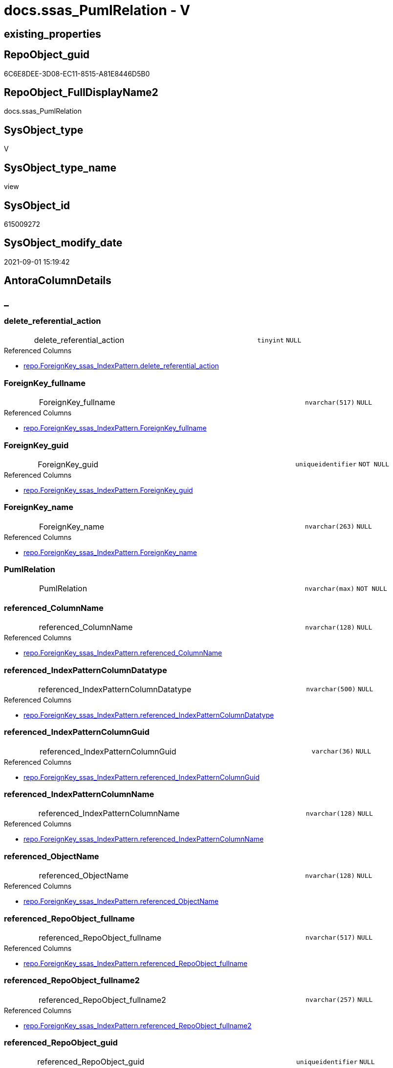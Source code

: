 // tag::HeaderFullDisplayName[]
= docs.ssas_PumlRelation - V
// end::HeaderFullDisplayName[]

== existing_properties

// tag::existing_properties[]

:ExistsProperty--antorareferencedlist:
:ExistsProperty--antorareferencinglist:
:ExistsProperty--is_repo_managed:
:ExistsProperty--is_ssas:
:ExistsProperty--referencedobjectlist:
:ExistsProperty--sql_modules_definition:
:ExistsProperty--FK:
:ExistsProperty--AntoraIndexList:
:ExistsProperty--Columns:
// end::existing_properties[]

== RepoObject_guid

// tag::RepoObject_guid[]
6C6E8DEE-3D08-EC11-8515-A81E8446D5B0
// end::RepoObject_guid[]

== RepoObject_FullDisplayName2

// tag::RepoObject_FullDisplayName2[]
docs.ssas_PumlRelation
// end::RepoObject_FullDisplayName2[]

== SysObject_type

// tag::SysObject_type[]
V 
// end::SysObject_type[]

== SysObject_type_name

// tag::SysObject_type_name[]
view
// end::SysObject_type_name[]

== SysObject_id

// tag::SysObject_id[]
615009272
// end::SysObject_id[]

== SysObject_modify_date

// tag::SysObject_modify_date[]
2021-09-01 15:19:42
// end::SysObject_modify_date[]

== AntoraColumnDetails

// tag::AntoraColumnDetails[]
[discrete]
== _


[#column-deleteunderlinereferentialunderlineaction]
=== delete_referential_action

[cols="d,8a,m,m,m"]
|===
|
|delete_referential_action
|tinyint
|NULL
|
|===

.Referenced Columns
--
* xref:repo.foreignkey_ssas_indexpattern.adoc#column-deleteunderlinereferentialunderlineaction[+repo.ForeignKey_ssas_IndexPattern.delete_referential_action+]
--


[#column-foreignkeyunderlinefullname]
=== ForeignKey_fullname

[cols="d,8a,m,m,m"]
|===
|
|ForeignKey_fullname
|nvarchar(517)
|NULL
|
|===

.Referenced Columns
--
* xref:repo.foreignkey_ssas_indexpattern.adoc#column-foreignkeyunderlinefullname[+repo.ForeignKey_ssas_IndexPattern.ForeignKey_fullname+]
--


[#column-foreignkeyunderlineguid]
=== ForeignKey_guid

[cols="d,8a,m,m,m"]
|===
|
|ForeignKey_guid
|uniqueidentifier
|NOT NULL
|
|===

.Referenced Columns
--
* xref:repo.foreignkey_ssas_indexpattern.adoc#column-foreignkeyunderlineguid[+repo.ForeignKey_ssas_IndexPattern.ForeignKey_guid+]
--


[#column-foreignkeyunderlinename]
=== ForeignKey_name

[cols="d,8a,m,m,m"]
|===
|
|ForeignKey_name
|nvarchar(263)
|NULL
|
|===

.Referenced Columns
--
* xref:repo.foreignkey_ssas_indexpattern.adoc#column-foreignkeyunderlinename[+repo.ForeignKey_ssas_IndexPattern.ForeignKey_name+]
--


[#column-pumlrelation]
=== PumlRelation

[cols="d,8a,m,m,m"]
|===
|
|PumlRelation
|nvarchar(max)
|NOT NULL
|
|===


[#column-referencedunderlinecolumnname]
=== referenced_ColumnName

[cols="d,8a,m,m,m"]
|===
|
|referenced_ColumnName
|nvarchar(128)
|NULL
|
|===

.Referenced Columns
--
* xref:repo.foreignkey_ssas_indexpattern.adoc#column-referencedunderlinecolumnname[+repo.ForeignKey_ssas_IndexPattern.referenced_ColumnName+]
--


[#column-referencedunderlineindexpatterncolumndatatype]
=== referenced_IndexPatternColumnDatatype

[cols="d,8a,m,m,m"]
|===
|
|referenced_IndexPatternColumnDatatype
|nvarchar(500)
|NULL
|
|===

.Referenced Columns
--
* xref:repo.foreignkey_ssas_indexpattern.adoc#column-referencedunderlineindexpatterncolumndatatype[+repo.ForeignKey_ssas_IndexPattern.referenced_IndexPatternColumnDatatype+]
--


[#column-referencedunderlineindexpatterncolumnguid]
=== referenced_IndexPatternColumnGuid

[cols="d,8a,m,m,m"]
|===
|
|referenced_IndexPatternColumnGuid
|varchar(36)
|NULL
|
|===

.Referenced Columns
--
* xref:repo.foreignkey_ssas_indexpattern.adoc#column-referencedunderlineindexpatterncolumnguid[+repo.ForeignKey_ssas_IndexPattern.referenced_IndexPatternColumnGuid+]
--


[#column-referencedunderlineindexpatterncolumnname]
=== referenced_IndexPatternColumnName

[cols="d,8a,m,m,m"]
|===
|
|referenced_IndexPatternColumnName
|nvarchar(128)
|NULL
|
|===

.Referenced Columns
--
* xref:repo.foreignkey_ssas_indexpattern.adoc#column-referencedunderlineindexpatterncolumnname[+repo.ForeignKey_ssas_IndexPattern.referenced_IndexPatternColumnName+]
--


[#column-referencedunderlineobjectname]
=== referenced_ObjectName

[cols="d,8a,m,m,m"]
|===
|
|referenced_ObjectName
|nvarchar(128)
|NULL
|
|===

.Referenced Columns
--
* xref:repo.foreignkey_ssas_indexpattern.adoc#column-referencedunderlineobjectname[+repo.ForeignKey_ssas_IndexPattern.referenced_ObjectName+]
--


[#column-referencedunderlinerepoobjectunderlinefullname]
=== referenced_RepoObject_fullname

[cols="d,8a,m,m,m"]
|===
|
|referenced_RepoObject_fullname
|nvarchar(517)
|NULL
|
|===

.Referenced Columns
--
* xref:repo.foreignkey_ssas_indexpattern.adoc#column-referencedunderlinerepoobjectunderlinefullname[+repo.ForeignKey_ssas_IndexPattern.referenced_RepoObject_fullname+]
--


[#column-referencedunderlinerepoobjectunderlinefullname2]
=== referenced_RepoObject_fullname2

[cols="d,8a,m,m,m"]
|===
|
|referenced_RepoObject_fullname2
|nvarchar(257)
|NULL
|
|===

.Referenced Columns
--
* xref:repo.foreignkey_ssas_indexpattern.adoc#column-referencedunderlinerepoobjectunderlinefullname2[+repo.ForeignKey_ssas_IndexPattern.referenced_RepoObject_fullname2+]
--


[#column-referencedunderlinerepoobjectunderlineguid]
=== referenced_RepoObject_guid

[cols="d,8a,m,m,m"]
|===
|
|referenced_RepoObject_guid
|uniqueidentifier
|NULL
|
|===

.Referenced Columns
--
* xref:repo.foreignkey_ssas_indexpattern.adoc#column-referencedunderlinerepoobjectunderlineguid[+repo.ForeignKey_ssas_IndexPattern.referenced_RepoObject_guid+]
--


[#column-referencingunderlinecolumnname]
=== referencing_ColumnName

[cols="d,8a,m,m,m"]
|===
|
|referencing_ColumnName
|nvarchar(128)
|NULL
|
|===

.Referenced Columns
--
* xref:repo.foreignkey_ssas_indexpattern.adoc#column-referencingunderlinecolumnname[+repo.ForeignKey_ssas_IndexPattern.referencing_ColumnName+]
--


[#column-referencingunderlineindexpatterncolumndatatype]
=== referencing_IndexPatternColumnDatatype

[cols="d,8a,m,m,m"]
|===
|
|referencing_IndexPatternColumnDatatype
|nvarchar(500)
|NULL
|
|===

.Referenced Columns
--
* xref:repo.foreignkey_ssas_indexpattern.adoc#column-referencingunderlineindexpatterncolumndatatype[+repo.ForeignKey_ssas_IndexPattern.referencing_IndexPatternColumnDatatype+]
--


[#column-referencingunderlineindexpatterncolumnguid]
=== referencing_IndexPatternColumnGuid

[cols="d,8a,m,m,m"]
|===
|
|referencing_IndexPatternColumnGuid
|varchar(36)
|NULL
|
|===

.Referenced Columns
--
* xref:repo.foreignkey_ssas_indexpattern.adoc#column-referencingunderlineindexpatterncolumnguid[+repo.ForeignKey_ssas_IndexPattern.referencing_IndexPatternColumnGuid+]
--


[#column-referencingunderlineindexpatterncolumnname]
=== referencing_IndexPatternColumnName

[cols="d,8a,m,m,m"]
|===
|
|referencing_IndexPatternColumnName
|nvarchar(128)
|NULL
|
|===

.Referenced Columns
--
* xref:repo.foreignkey_ssas_indexpattern.adoc#column-referencingunderlineindexpatterncolumnname[+repo.ForeignKey_ssas_IndexPattern.referencing_IndexPatternColumnName+]
--


[#column-referencingunderlineobjectname]
=== referencing_ObjectName

[cols="d,8a,m,m,m"]
|===
|
|referencing_ObjectName
|nvarchar(128)
|NULL
|
|===

.Referenced Columns
--
* xref:repo.foreignkey_ssas_indexpattern.adoc#column-referencingunderlineobjectname[+repo.ForeignKey_ssas_IndexPattern.referencing_ObjectName+]
--


[#column-referencingunderlinerepoobjectunderlinefullname]
=== referencing_RepoObject_fullname

[cols="d,8a,m,m,m"]
|===
|
|referencing_RepoObject_fullname
|nvarchar(517)
|NULL
|
|===

.Referenced Columns
--
* xref:repo.foreignkey_ssas_indexpattern.adoc#column-referencingunderlinerepoobjectunderlinefullname[+repo.ForeignKey_ssas_IndexPattern.referencing_RepoObject_fullname+]
--


[#column-referencingunderlinerepoobjectunderlinefullname2]
=== referencing_RepoObject_fullname2

[cols="d,8a,m,m,m"]
|===
|
|referencing_RepoObject_fullname2
|nvarchar(257)
|NULL
|
|===

.Referenced Columns
--
* xref:repo.foreignkey_ssas_indexpattern.adoc#column-referencingunderlinerepoobjectunderlinefullname2[+repo.ForeignKey_ssas_IndexPattern.referencing_RepoObject_fullname2+]
--


[#column-referencingunderlinerepoobjectunderlineguid]
=== referencing_RepoObject_guid

[cols="d,8a,m,m,m"]
|===
|
|referencing_RepoObject_guid
|uniqueidentifier
|NULL
|
|===

.Referenced Columns
--
* xref:repo.foreignkey_ssas_indexpattern.adoc#column-referencingunderlinerepoobjectunderlineguid[+repo.ForeignKey_ssas_IndexPattern.referencing_RepoObject_guid+]
--


[#column-relationshipsunderlinecrossfilteringbehavior]
=== relationships_crossFilteringBehavior

[cols="d,8a,m,m,m"]
|===
|
|relationships_crossFilteringBehavior
|nvarchar(500)
|NULL
|
|===

.Referenced Columns
--
* xref:repo.foreignkey_ssas_indexpattern.adoc#column-relationshipsunderlinecrossfilteringbehavior[+repo.ForeignKey_ssas_IndexPattern.relationships_crossFilteringBehavior+]
--


[#column-relationshipsunderlinefromcardinality]
=== relationships_fromCardinality

[cols="d,8a,m,m,m"]
|===
|
|relationships_fromCardinality
|nvarchar(500)
|NULL
|
|===

.Referenced Columns
--
* xref:repo.foreignkey_ssas_indexpattern.adoc#column-relationshipsunderlinefromcardinality[+repo.ForeignKey_ssas_IndexPattern.relationships_fromCardinality+]
--


[#column-relationshipsunderlineisactive]
=== relationships_isActive

[cols="d,8a,m,m,m"]
|===
|
|relationships_isActive
|bit
|NOT NULL
|
|===

.Referenced Columns
--
* xref:repo.foreignkey_ssas_indexpattern.adoc#column-relationshipsunderlineisactive[+repo.ForeignKey_ssas_IndexPattern.relationships_isActive+]
--


[#column-relationshipsunderlinename]
=== relationships_name

[cols="d,8a,m,m,m"]
|===
|
|relationships_name
|nvarchar(500)
|NULL
|
|===

.Referenced Columns
--
* xref:repo.foreignkey_ssas_indexpattern.adoc#column-relationshipsunderlinename[+repo.ForeignKey_ssas_IndexPattern.relationships_name+]
--


[#column-relationshipsunderlinetocardinality]
=== relationships_toCardinality

[cols="d,8a,m,m,m"]
|===
|
|relationships_toCardinality
|nvarchar(500)
|NULL
|
|===

.Referenced Columns
--
* xref:repo.foreignkey_ssas_indexpattern.adoc#column-relationshipsunderlinetocardinality[+repo.ForeignKey_ssas_IndexPattern.relationships_toCardinality+]
--


[#column-schemaname]
=== SchemaName

[cols="d,8a,m,m,m"]
|===
|
|SchemaName
|nvarchar(128)
|NOT NULL
|
|===

.Referenced Columns
--
* xref:repo.foreignkey_ssas_indexpattern.adoc#column-databasename[+repo.ForeignKey_ssas_IndexPattern.databasename+]
--

.Referencing Columns
--
* xref:docs.schema_ssasrelationlist.adoc#column-schemaname[+docs.Schema_SsasRelationList.SchemaName+]
--


[#column-updateunderlinereferentialunderlineaction]
=== update_referential_action

[cols="d,8a,m,m,m"]
|===
|
|update_referential_action
|tinyint
|NULL
|
|===

.Referenced Columns
--
* xref:repo.foreignkey_ssas_indexpattern.adoc#column-updateunderlinereferentialunderlineaction[+repo.ForeignKey_ssas_IndexPattern.update_referential_action+]
--


// end::AntoraColumnDetails[]

== AntoraPkColumnTableRows

// tag::AntoraPkColumnTableRows[]




























// end::AntoraPkColumnTableRows[]

== AntoraNonPkColumnTableRows

// tag::AntoraNonPkColumnTableRows[]
|
|<<column-deleteunderlinereferentialunderlineaction>>
|tinyint
|NULL
|

|
|<<column-foreignkeyunderlinefullname>>
|nvarchar(517)
|NULL
|

|
|<<column-foreignkeyunderlineguid>>
|uniqueidentifier
|NOT NULL
|

|
|<<column-foreignkeyunderlinename>>
|nvarchar(263)
|NULL
|

|
|<<column-pumlrelation>>
|nvarchar(max)
|NOT NULL
|

|
|<<column-referencedunderlinecolumnname>>
|nvarchar(128)
|NULL
|

|
|<<column-referencedunderlineindexpatterncolumndatatype>>
|nvarchar(500)
|NULL
|

|
|<<column-referencedunderlineindexpatterncolumnguid>>
|varchar(36)
|NULL
|

|
|<<column-referencedunderlineindexpatterncolumnname>>
|nvarchar(128)
|NULL
|

|
|<<column-referencedunderlineobjectname>>
|nvarchar(128)
|NULL
|

|
|<<column-referencedunderlinerepoobjectunderlinefullname>>
|nvarchar(517)
|NULL
|

|
|<<column-referencedunderlinerepoobjectunderlinefullname2>>
|nvarchar(257)
|NULL
|

|
|<<column-referencedunderlinerepoobjectunderlineguid>>
|uniqueidentifier
|NULL
|

|
|<<column-referencingunderlinecolumnname>>
|nvarchar(128)
|NULL
|

|
|<<column-referencingunderlineindexpatterncolumndatatype>>
|nvarchar(500)
|NULL
|

|
|<<column-referencingunderlineindexpatterncolumnguid>>
|varchar(36)
|NULL
|

|
|<<column-referencingunderlineindexpatterncolumnname>>
|nvarchar(128)
|NULL
|

|
|<<column-referencingunderlineobjectname>>
|nvarchar(128)
|NULL
|

|
|<<column-referencingunderlinerepoobjectunderlinefullname>>
|nvarchar(517)
|NULL
|

|
|<<column-referencingunderlinerepoobjectunderlinefullname2>>
|nvarchar(257)
|NULL
|

|
|<<column-referencingunderlinerepoobjectunderlineguid>>
|uniqueidentifier
|NULL
|

|
|<<column-relationshipsunderlinecrossfilteringbehavior>>
|nvarchar(500)
|NULL
|

|
|<<column-relationshipsunderlinefromcardinality>>
|nvarchar(500)
|NULL
|

|
|<<column-relationshipsunderlineisactive>>
|bit
|NOT NULL
|

|
|<<column-relationshipsunderlinename>>
|nvarchar(500)
|NULL
|

|
|<<column-relationshipsunderlinetocardinality>>
|nvarchar(500)
|NULL
|

|
|<<column-schemaname>>
|nvarchar(128)
|NOT NULL
|

|
|<<column-updateunderlinereferentialunderlineaction>>
|tinyint
|NULL
|

// end::AntoraNonPkColumnTableRows[]

== AntoraIndexList

// tag::AntoraIndexList[]

[#index-idxunderlinessasunderlinepumlrelationunderlineunderline1]
=== idx_ssas_PumlRelation++__++1

* IndexSemanticGroup: xref:other/indexsemanticgroup.adoc#startbnoblankgroupendb[no_group]
+
--
* <<column-referencing_ObjectName>>; nvarchar(128)
--
* PK, Unique, Real: 0, 0, 0


[#index-idxunderlinessasunderlinepumlrelationunderlineunderline2]
=== idx_ssas_PumlRelation++__++2

* IndexSemanticGroup: xref:other/indexsemanticgroup.adoc#startbnoblankgroupendb[no_group]
+
--
* <<column-referenced_ObjectName>>; nvarchar(128)
--
* PK, Unique, Real: 0, 0, 0


[#index-idxunderlinessasunderlinepumlrelationunderlineunderline3]
=== idx_ssas_PumlRelation++__++3

* IndexSemanticGroup: xref:other/indexsemanticgroup.adoc#startbnoblankgroupendb[no_group]
+
--
* <<column-referencing_ColumnName>>; nvarchar(128)
--
* PK, Unique, Real: 0, 0, 0


[#index-idxunderlinessasunderlinepumlrelationunderlineunderline4]
=== idx_ssas_PumlRelation++__++4

* IndexSemanticGroup: xref:other/indexsemanticgroup.adoc#startbnoblankgroupendb[no_group]
+
--
* <<column-referenced_ColumnName>>; nvarchar(128)
--
* PK, Unique, Real: 0, 0, 0


[#index-idxunderlinessasunderlinepumlrelationunderlineunderline5]
=== idx_ssas_PumlRelation++__++5

* IndexSemanticGroup: xref:other/indexsemanticgroup.adoc#startbnoblankgroupendb[no_group]
+
--
* <<column-referencing_IndexPatternColumnName>>; nvarchar(128)
--
* PK, Unique, Real: 0, 0, 0


[#index-idxunderlinessasunderlinepumlrelationunderlineunderline6]
=== idx_ssas_PumlRelation++__++6

* IndexSemanticGroup: xref:other/indexsemanticgroup.adoc#startbnoblankgroupendb[no_group]
+
--
* <<column-referenced_IndexPatternColumnName>>; nvarchar(128)
--
* PK, Unique, Real: 0, 0, 0


[#index-idxunderlinessasunderlinepumlrelationunderlineunderline7]
=== idx_ssas_PumlRelation++__++7

* IndexSemanticGroup: xref:other/indexsemanticgroup.adoc#startbnoblankgroupendb[no_group]
+
--
* <<column-ForeignKey_guid>>; uniqueidentifier
--
* PK, Unique, Real: 0, 0, 0


[#index-idxunderlinessasunderlinepumlrelationunderlineunderline8]
=== idx_ssas_PumlRelation++__++8

* IndexSemanticGroup: xref:other/indexsemanticgroup.adoc#startbnoblankgroupendb[no_group]
+
--
* <<column-SchemaName>>; nvarchar(128)
* <<column-relationships_name>>; nvarchar(500)
--
* PK, Unique, Real: 0, 0, 0


[#index-idxunderlinessasunderlinepumlrelationunderlineunderline9]
=== idx_ssas_PumlRelation++__++9

* IndexSemanticGroup: xref:other/indexsemanticgroup.adoc#startbnoblankgroupendb[no_group]
+
--
* <<column-SchemaName>>; nvarchar(128)
--
* PK, Unique, Real: 0, 0, 0

// end::AntoraIndexList[]

== AntoraMeasureDetails

// tag::AntoraMeasureDetails[]

// end::AntoraMeasureDetails[]

== AntoraMeasureDescriptions



== AntoraParameterList

// tag::AntoraParameterList[]

// end::AntoraParameterList[]

== AntoraXrefCulturesList

// tag::AntoraXrefCulturesList[]
* xref:dhw:sqldb:docs.ssas_pumlrelation.adoc[] - 
// end::AntoraXrefCulturesList[]

== cultures_count

// tag::cultures_count[]
1
// end::cultures_count[]

== Other tags

source: property.RepoObjectProperty_cross As rop_cross


=== additional_reference_csv

// tag::additional_reference_csv[]

// end::additional_reference_csv[]


=== AdocUspSteps

// tag::adocuspsteps[]

// end::adocuspsteps[]


=== AntoraReferencedList

// tag::antorareferencedlist[]
* xref:dhw:sqldb:docs.fs_cleanstringforpuml.adoc[]
* xref:dhw:sqldb:repo.foreignkey_ssas_indexpattern.adoc[]
// end::antorareferencedlist[]


=== AntoraReferencingList

// tag::antorareferencinglist[]
* xref:dhw:sqldb:docs.schema_ssasrelationlist.adoc[]
// end::antorareferencinglist[]


=== Description

// tag::description[]

// end::description[]


=== exampleUsage

// tag::exampleusage[]

// end::exampleusage[]


=== exampleUsage_2

// tag::exampleusage_2[]

// end::exampleusage_2[]


=== exampleUsage_3

// tag::exampleusage_3[]

// end::exampleusage_3[]


=== exampleUsage_4

// tag::exampleusage_4[]

// end::exampleusage_4[]


=== exampleUsage_5

// tag::exampleusage_5[]

// end::exampleusage_5[]


=== exampleWrong_Usage

// tag::examplewrong_usage[]

// end::examplewrong_usage[]


=== has_execution_plan_issue

// tag::has_execution_plan_issue[]

// end::has_execution_plan_issue[]


=== has_get_referenced_issue

// tag::has_get_referenced_issue[]

// end::has_get_referenced_issue[]


=== has_history

// tag::has_history[]

// end::has_history[]


=== has_history_columns

// tag::has_history_columns[]

// end::has_history_columns[]


=== InheritanceType

// tag::inheritancetype[]

// end::inheritancetype[]


=== is_persistence

// tag::is_persistence[]

// end::is_persistence[]


=== is_persistence_check_duplicate_per_pk

// tag::is_persistence_check_duplicate_per_pk[]

// end::is_persistence_check_duplicate_per_pk[]


=== is_persistence_check_for_empty_source

// tag::is_persistence_check_for_empty_source[]

// end::is_persistence_check_for_empty_source[]


=== is_persistence_delete_changed

// tag::is_persistence_delete_changed[]

// end::is_persistence_delete_changed[]


=== is_persistence_delete_missing

// tag::is_persistence_delete_missing[]

// end::is_persistence_delete_missing[]


=== is_persistence_insert

// tag::is_persistence_insert[]

// end::is_persistence_insert[]


=== is_persistence_truncate

// tag::is_persistence_truncate[]

// end::is_persistence_truncate[]


=== is_persistence_update_changed

// tag::is_persistence_update_changed[]

// end::is_persistence_update_changed[]


=== is_repo_managed

// tag::is_repo_managed[]
0
// end::is_repo_managed[]


=== is_ssas

// tag::is_ssas[]
0
// end::is_ssas[]


=== microsoft_database_tools_support

// tag::microsoft_database_tools_support[]

// end::microsoft_database_tools_support[]


=== MS_Description

// tag::ms_description[]

// end::ms_description[]


=== persistence_source_RepoObject_fullname

// tag::persistence_source_repoobject_fullname[]

// end::persistence_source_repoobject_fullname[]


=== persistence_source_RepoObject_fullname2

// tag::persistence_source_repoobject_fullname2[]

// end::persistence_source_repoobject_fullname2[]


=== persistence_source_RepoObject_guid

// tag::persistence_source_repoobject_guid[]

// end::persistence_source_repoobject_guid[]


=== persistence_source_RepoObject_xref

// tag::persistence_source_repoobject_xref[]

// end::persistence_source_repoobject_xref[]


=== pk_index_guid

// tag::pk_index_guid[]

// end::pk_index_guid[]


=== pk_IndexPatternColumnDatatype

// tag::pk_indexpatterncolumndatatype[]

// end::pk_indexpatterncolumndatatype[]


=== pk_IndexPatternColumnName

// tag::pk_indexpatterncolumnname[]

// end::pk_indexpatterncolumnname[]


=== pk_IndexSemanticGroup

// tag::pk_indexsemanticgroup[]

// end::pk_indexsemanticgroup[]


=== ReferencedObjectList

// tag::referencedobjectlist[]
* [docs].[fs_cleanStringForPuml]
* [repo].[ForeignKey_ssas_IndexPattern]
// end::referencedobjectlist[]


=== usp_persistence_RepoObject_guid

// tag::usp_persistence_repoobject_guid[]

// end::usp_persistence_repoobject_guid[]


=== UspExamples

// tag::uspexamples[]

// end::uspexamples[]


=== uspgenerator_usp_id

// tag::uspgenerator_usp_id[]

// end::uspgenerator_usp_id[]


=== UspParameters

// tag::uspparameters[]

// end::uspparameters[]

== Boolean Attributes

source: property.RepoObjectProperty WHERE property_int = 1

// tag::boolean_attributes[]


// end::boolean_attributes[]

== PlantUML diagrams

=== PlantUML Entity

// tag::puml_entity[]
[plantuml, entity-{docname}, svg, subs=macros]
....
'Left to right direction
top to bottom direction
hide circle
'avoide "." issues:
set namespaceSeparator none


skinparam class {
  BackgroundColor White
  BackgroundColor<<FN>> Yellow
  BackgroundColor<<FS>> Yellow
  BackgroundColor<<FT>> LightGray
  BackgroundColor<<IF>> Yellow
  BackgroundColor<<IS>> Yellow
  BackgroundColor<<P>>  Aqua
  BackgroundColor<<PC>> Aqua
  BackgroundColor<<SN>> Yellow
  BackgroundColor<<SO>> SlateBlue
  BackgroundColor<<TF>> LightGray
  BackgroundColor<<TR>> Tomato
  BackgroundColor<<U>>  White
  BackgroundColor<<V>>  WhiteSmoke
  BackgroundColor<<X>>  Aqua
  BackgroundColor<<external>> AliceBlue
}


entity "puml-link:dhw:sqldb:docs.ssas_pumlrelation.adoc[]" as docs.ssas_PumlRelation << V >> {
  delete_referential_action : (tinyint)
  ForeignKey_fullname : (nvarchar(517))
  - ForeignKey_guid : (uniqueidentifier)
  ForeignKey_name : (nvarchar(263))
  - PumlRelation : (nvarchar(max))
  referenced_ColumnName : (nvarchar(128))
  referenced_IndexPatternColumnDatatype : (nvarchar(500))
  referenced_IndexPatternColumnGuid : (varchar(36))
  referenced_IndexPatternColumnName : (nvarchar(128))
  referenced_ObjectName : (nvarchar(128))
  referenced_RepoObject_fullname : (nvarchar(517))
  referenced_RepoObject_fullname2 : (nvarchar(257))
  referenced_RepoObject_guid : (uniqueidentifier)
  referencing_ColumnName : (nvarchar(128))
  referencing_IndexPatternColumnDatatype : (nvarchar(500))
  referencing_IndexPatternColumnGuid : (varchar(36))
  referencing_IndexPatternColumnName : (nvarchar(128))
  referencing_ObjectName : (nvarchar(128))
  referencing_RepoObject_fullname : (nvarchar(517))
  referencing_RepoObject_fullname2 : (nvarchar(257))
  referencing_RepoObject_guid : (uniqueidentifier)
  relationships_crossFilteringBehavior : (nvarchar(500))
  relationships_fromCardinality : (nvarchar(500))
  - relationships_isActive : (bit)
  relationships_name : (nvarchar(500))
  relationships_toCardinality : (nvarchar(500))
  - SchemaName : (nvarchar(128))
  update_referential_action : (tinyint)
  --
}
....

// end::puml_entity[]

=== PlantUML Entity 1 1 FK

// tag::puml_entity_1_1_fk[]
[plantuml, entity_1_1_fk-{docname}, svg, subs=macros]
....
@startuml
left to right direction
'top to bottom direction
hide circle
'avoide "." issues:
set namespaceSeparator none


skinparam class {
  BackgroundColor White
  BackgroundColor<<FN>> Yellow
  BackgroundColor<<FS>> Yellow
  BackgroundColor<<FT>> LightGray
  BackgroundColor<<IF>> Yellow
  BackgroundColor<<IS>> Yellow
  BackgroundColor<<P>>  Aqua
  BackgroundColor<<PC>> Aqua
  BackgroundColor<<SN>> Yellow
  BackgroundColor<<SO>> SlateBlue
  BackgroundColor<<TF>> LightGray
  BackgroundColor<<TR>> Tomato
  BackgroundColor<<U>>  White
  BackgroundColor<<V>>  WhiteSmoke
  BackgroundColor<<X>>  Aqua
  BackgroundColor<<external>> AliceBlue
}


entity "puml-link:dhw:sqldb:docs.ssas_pumlrelation.adoc[]" as docs.ssas_PumlRelation << V >> {
- idx_ssas_PumlRelation__1

..
referencing_ObjectName; nvarchar(128)
--
- idx_ssas_PumlRelation__2

..
referenced_ObjectName; nvarchar(128)
--
- idx_ssas_PumlRelation__3

..
referencing_ColumnName; nvarchar(128)
--
- idx_ssas_PumlRelation__4

..
referenced_ColumnName; nvarchar(128)
--
- idx_ssas_PumlRelation__5

..
referencing_IndexPatternColumnName; nvarchar(128)
--
- idx_ssas_PumlRelation__6

..
referenced_IndexPatternColumnName; nvarchar(128)
--
- idx_ssas_PumlRelation__7

..
ForeignKey_guid; uniqueidentifier
--
- idx_ssas_PumlRelation__8

..
SchemaName; nvarchar(128)
relationships_name; nvarchar(500)
--
- idx_ssas_PumlRelation__9

..
SchemaName; nvarchar(128)
}



footer The diagram is interactive and contains links.

@enduml
....

// end::puml_entity_1_1_fk[]

=== PlantUML 1 1 ObjectRef

// tag::puml_entity_1_1_objectref[]
[plantuml, entity_1_1_objectref-{docname}, svg, subs=macros]
....
@startuml
left to right direction
'top to bottom direction
hide circle
'avoide "." issues:
set namespaceSeparator none


skinparam class {
  BackgroundColor White
  BackgroundColor<<FN>> Yellow
  BackgroundColor<<FS>> Yellow
  BackgroundColor<<FT>> LightGray
  BackgroundColor<<IF>> Yellow
  BackgroundColor<<IS>> Yellow
  BackgroundColor<<P>>  Aqua
  BackgroundColor<<PC>> Aqua
  BackgroundColor<<SN>> Yellow
  BackgroundColor<<SO>> SlateBlue
  BackgroundColor<<TF>> LightGray
  BackgroundColor<<TR>> Tomato
  BackgroundColor<<U>>  White
  BackgroundColor<<V>>  WhiteSmoke
  BackgroundColor<<X>>  Aqua
  BackgroundColor<<external>> AliceBlue
}


entity "puml-link:dhw:sqldb:docs.fs_cleanstringforpuml.adoc[]" as docs.fs_cleanStringForPuml << FN >> {
  --
}

entity "puml-link:dhw:sqldb:docs.schema_ssasrelationlist.adoc[]" as docs.Schema_SsasRelationList << V >> {
  - **SchemaName** : (nvarchar(128))
  **cultures_name** : (nvarchar(10))
  --
}

entity "puml-link:dhw:sqldb:docs.ssas_pumlrelation.adoc[]" as docs.ssas_PumlRelation << V >> {
  --
}

entity "puml-link:dhw:sqldb:repo.foreignkey_ssas_indexpattern.adoc[]" as repo.ForeignKey_ssas_IndexPattern << V >> {
  --
}

docs.fs_cleanStringForPuml <.. docs.ssas_PumlRelation
docs.ssas_PumlRelation <.. docs.Schema_SsasRelationList
repo.ForeignKey_ssas_IndexPattern <.. docs.ssas_PumlRelation

footer The diagram is interactive and contains links.

@enduml
....

// end::puml_entity_1_1_objectref[]

=== PlantUML 30 0 ObjectRef

// tag::puml_entity_30_0_objectref[]
[plantuml, entity_30_0_objectref-{docname}, svg, subs=macros]
....
@startuml
'Left to right direction
top to bottom direction
hide circle
'avoide "." issues:
set namespaceSeparator none


skinparam class {
  BackgroundColor White
  BackgroundColor<<FN>> Yellow
  BackgroundColor<<FS>> Yellow
  BackgroundColor<<FT>> LightGray
  BackgroundColor<<IF>> Yellow
  BackgroundColor<<IS>> Yellow
  BackgroundColor<<P>>  Aqua
  BackgroundColor<<PC>> Aqua
  BackgroundColor<<SN>> Yellow
  BackgroundColor<<SO>> SlateBlue
  BackgroundColor<<TF>> LightGray
  BackgroundColor<<TR>> Tomato
  BackgroundColor<<U>>  White
  BackgroundColor<<V>>  WhiteSmoke
  BackgroundColor<<X>>  Aqua
  BackgroundColor<<external>> AliceBlue
}


entity "puml-link:dhw:sqldb:docs.fs_cleanstringforpuml.adoc[]" as docs.fs_cleanStringForPuml << FN >> {
  --
}

entity "puml-link:dhw:sqldb:docs.ssas_pumlrelation.adoc[]" as docs.ssas_PumlRelation << V >> {
  --
}

entity "puml-link:dhw:sqldb:repo.foreignkey_ssas_indexpattern.adoc[]" as repo.ForeignKey_ssas_IndexPattern << V >> {
  --
}

entity "puml-link:dhw:sqldb:ssas.model_json.adoc[]" as ssas.model_json << U >> {
  - **databasename** : (nvarchar(128))
  --
}

entity "puml-link:dhw:sqldb:ssas.model_json_10.adoc[]" as ssas.model_json_10 << V >> {
  --
}

entity "puml-link:dhw:sqldb:ssas.model_json_20.adoc[]" as ssas.model_json_20 << V >> {
  --
}

entity "puml-link:dhw:sqldb:ssas.model_json_31_tables.adoc[]" as ssas.model_json_31_tables << V >> {
  - **databasename** : (nvarchar(128))
  **tables_name** : (nvarchar(128))
  --
}

entity "puml-link:dhw:sqldb:ssas.model_json_31_tables_t.adoc[]" as ssas.model_json_31_tables_T << U >> {
  - **databasename** : (nvarchar(128))
  **tables_name** : (nvarchar(128))
  --
}

entity "puml-link:dhw:sqldb:ssas.model_json_311_tables_columns.adoc[]" as ssas.model_json_311_tables_columns << V >> {
  - **databasename** : (nvarchar(128))
  - **tables_name** : (nvarchar(128))
  **tables_columns_name** : (nvarchar(128))
  --
}

entity "puml-link:dhw:sqldb:ssas.model_json_311_tables_columns_t.adoc[]" as ssas.model_json_311_tables_columns_T << U >> {
  - **databasename** : (nvarchar(128))
  - **tables_name** : (nvarchar(128))
  **tables_columns_name** : (nvarchar(128))
  --
}

entity "puml-link:dhw:sqldb:ssas.model_json_32_relationships.adoc[]" as ssas.model_json_32_relationships << V >> {
  - **databasename** : (nvarchar(128))
  **relationships_name** : (nvarchar(500))
  --
}

entity "puml-link:dhw:sqldb:ssas.model_json_32_relationships_t.adoc[]" as ssas.model_json_32_relationships_T << U >> {
  - **ForeignKey_guid** : (uniqueidentifier)
  --
}

docs.fs_cleanStringForPuml <.. docs.ssas_PumlRelation
repo.ForeignKey_ssas_IndexPattern <.. docs.ssas_PumlRelation
ssas.model_json <.. ssas.model_json_10
ssas.model_json_10 <.. ssas.model_json_20
ssas.model_json_20 <.. ssas.model_json_32_relationships
ssas.model_json_20 <.. ssas.model_json_31_tables
ssas.model_json_31_tables <.. ssas.model_json_31_tables_T
ssas.model_json_31_tables_T <.. ssas.model_json_311_tables_columns
ssas.model_json_31_tables_T <.. repo.ForeignKey_ssas_IndexPattern
ssas.model_json_311_tables_columns <.. ssas.model_json_311_tables_columns_T
ssas.model_json_311_tables_columns_T <.. repo.ForeignKey_ssas_IndexPattern
ssas.model_json_32_relationships <.. ssas.model_json_32_relationships_T
ssas.model_json_32_relationships_T <.. repo.ForeignKey_ssas_IndexPattern

footer The diagram is interactive and contains links.

@enduml
....

// end::puml_entity_30_0_objectref[]

=== PlantUML 0 30 ObjectRef

// tag::puml_entity_0_30_objectref[]
[plantuml, entity_0_30_objectref-{docname}, svg, subs=macros]
....
@startuml
'Left to right direction
top to bottom direction
hide circle
'avoide "." issues:
set namespaceSeparator none


skinparam class {
  BackgroundColor White
  BackgroundColor<<FN>> Yellow
  BackgroundColor<<FS>> Yellow
  BackgroundColor<<FT>> LightGray
  BackgroundColor<<IF>> Yellow
  BackgroundColor<<IS>> Yellow
  BackgroundColor<<P>>  Aqua
  BackgroundColor<<PC>> Aqua
  BackgroundColor<<SN>> Yellow
  BackgroundColor<<SO>> SlateBlue
  BackgroundColor<<TF>> LightGray
  BackgroundColor<<TR>> Tomato
  BackgroundColor<<U>>  White
  BackgroundColor<<V>>  WhiteSmoke
  BackgroundColor<<X>>  Aqua
  BackgroundColor<<external>> AliceBlue
}


entity "puml-link:dhw:sqldb:docs.antoranavlistpage_by_schema.adoc[]" as docs.AntoraNavListPage_by_schema << V >> {
  --
}

entity "puml-link:dhw:sqldb:docs.schema_puml.adoc[]" as docs.Schema_puml << V >> {
  - **RepoSchema_guid** : (uniqueidentifier)
  **cultures_name** : (nvarchar(10))
  --
}

entity "puml-link:dhw:sqldb:docs.schema_ssasrelationlist.adoc[]" as docs.Schema_SsasRelationList << V >> {
  - **SchemaName** : (nvarchar(128))
  **cultures_name** : (nvarchar(10))
  --
}

entity "puml-link:dhw:sqldb:docs.ssas_pumlrelation.adoc[]" as docs.ssas_PumlRelation << V >> {
  --
}

docs.Schema_puml <.. docs.AntoraNavListPage_by_schema
docs.Schema_SsasRelationList <.. docs.Schema_puml
docs.ssas_PumlRelation <.. docs.Schema_SsasRelationList

footer The diagram is interactive and contains links.

@enduml
....

// end::puml_entity_0_30_objectref[]

=== PlantUML 1 1 ColumnRef

// tag::puml_entity_1_1_colref[]
[plantuml, entity_1_1_colref-{docname}, svg, subs=macros]
....
@startuml
left to right direction
'top to bottom direction
hide circle
'avoide "." issues:
set namespaceSeparator none


skinparam class {
  BackgroundColor White
  BackgroundColor<<FN>> Yellow
  BackgroundColor<<FS>> Yellow
  BackgroundColor<<FT>> LightGray
  BackgroundColor<<IF>> Yellow
  BackgroundColor<<IS>> Yellow
  BackgroundColor<<P>>  Aqua
  BackgroundColor<<PC>> Aqua
  BackgroundColor<<SN>> Yellow
  BackgroundColor<<SO>> SlateBlue
  BackgroundColor<<TF>> LightGray
  BackgroundColor<<TR>> Tomato
  BackgroundColor<<U>>  White
  BackgroundColor<<V>>  WhiteSmoke
  BackgroundColor<<X>>  Aqua
  BackgroundColor<<external>> AliceBlue
}


entity "puml-link:dhw:sqldb:docs.fs_cleanstringforpuml.adoc[]" as docs.fs_cleanStringForPuml << FN >> {
  --
}

entity "puml-link:dhw:sqldb:docs.schema_ssasrelationlist.adoc[]" as docs.Schema_SsasRelationList << V >> {
  - **SchemaName** : (nvarchar(128))
  **cultures_name** : (nvarchar(10))
  SsasRelationList_PumlRelation : (nvarchar(max))
  --
}

entity "puml-link:dhw:sqldb:docs.ssas_pumlrelation.adoc[]" as docs.ssas_PumlRelation << V >> {
  delete_referential_action : (tinyint)
  ForeignKey_fullname : (nvarchar(517))
  - ForeignKey_guid : (uniqueidentifier)
  ForeignKey_name : (nvarchar(263))
  - PumlRelation : (nvarchar(max))
  referenced_ColumnName : (nvarchar(128))
  referenced_IndexPatternColumnDatatype : (nvarchar(500))
  referenced_IndexPatternColumnGuid : (varchar(36))
  referenced_IndexPatternColumnName : (nvarchar(128))
  referenced_ObjectName : (nvarchar(128))
  referenced_RepoObject_fullname : (nvarchar(517))
  referenced_RepoObject_fullname2 : (nvarchar(257))
  referenced_RepoObject_guid : (uniqueidentifier)
  referencing_ColumnName : (nvarchar(128))
  referencing_IndexPatternColumnDatatype : (nvarchar(500))
  referencing_IndexPatternColumnGuid : (varchar(36))
  referencing_IndexPatternColumnName : (nvarchar(128))
  referencing_ObjectName : (nvarchar(128))
  referencing_RepoObject_fullname : (nvarchar(517))
  referencing_RepoObject_fullname2 : (nvarchar(257))
  referencing_RepoObject_guid : (uniqueidentifier)
  relationships_crossFilteringBehavior : (nvarchar(500))
  relationships_fromCardinality : (nvarchar(500))
  - relationships_isActive : (bit)
  relationships_name : (nvarchar(500))
  relationships_toCardinality : (nvarchar(500))
  - SchemaName : (nvarchar(128))
  update_referential_action : (tinyint)
  --
}

entity "puml-link:dhw:sqldb:repo.foreignkey_ssas_indexpattern.adoc[]" as repo.ForeignKey_ssas_IndexPattern << V >> {
  - databasename : (nvarchar(128))
  delete_referential_action : (tinyint)
  ForeignKey_fullname : (nvarchar(517))
  - ForeignKey_guid : (uniqueidentifier)
  ForeignKey_name : (nvarchar(263))
  referenced_ColumnName : (nvarchar(128))
  referenced_IndexPatternColumnDatatype : (nvarchar(500))
  referenced_IndexPatternColumnGuid : (varchar(36))
  referenced_IndexPatternColumnName : (nvarchar(128))
  - referenced_IsKey : (bit)
  - referenced_IsNullable : (bit)
  referenced_ObjectName : (nvarchar(128))
  referenced_RepoObject_fullname : (nvarchar(517))
  referenced_RepoObject_fullname2 : (nvarchar(257))
  referenced_RepoObject_guid : (uniqueidentifier)
  referencing_ColumnName : (nvarchar(128))
  referencing_IndexPatternColumnDatatype : (nvarchar(500))
  referencing_IndexPatternColumnGuid : (varchar(36))
  referencing_IndexPatternColumnName : (nvarchar(128))
  - referencing_IsKey : (bit)
  - referencing_IsNullable : (bit)
  referencing_ObjectName : (nvarchar(128))
  referencing_RepoObject_fullname : (nvarchar(517))
  referencing_RepoObject_fullname2 : (nvarchar(257))
  referencing_RepoObject_guid : (uniqueidentifier)
  relationships_crossFilteringBehavior : (nvarchar(500))
  relationships_fromCardinality : (nvarchar(500))
  - relationships_isActive : (bit)
  relationships_name : (nvarchar(500))
  relationships_toCardinality : (nvarchar(500))
  update_referential_action : (tinyint)
  --
}

docs.fs_cleanStringForPuml <.. docs.ssas_PumlRelation
docs.ssas_PumlRelation <.. docs.Schema_SsasRelationList
repo.ForeignKey_ssas_IndexPattern <.. docs.ssas_PumlRelation
"docs.ssas_PumlRelation::SchemaName" <-- "docs.Schema_SsasRelationList::SchemaName"
"repo.ForeignKey_ssas_IndexPattern::databasename" <-- "docs.ssas_PumlRelation::SchemaName"
"repo.ForeignKey_ssas_IndexPattern::delete_referential_action" <-- "docs.ssas_PumlRelation::delete_referential_action"
"repo.ForeignKey_ssas_IndexPattern::ForeignKey_fullname" <-- "docs.ssas_PumlRelation::ForeignKey_fullname"
"repo.ForeignKey_ssas_IndexPattern::ForeignKey_guid" <-- "docs.ssas_PumlRelation::ForeignKey_guid"
"repo.ForeignKey_ssas_IndexPattern::ForeignKey_name" <-- "docs.ssas_PumlRelation::ForeignKey_name"
"repo.ForeignKey_ssas_IndexPattern::referenced_ColumnName" <-- "docs.ssas_PumlRelation::referenced_ColumnName"
"repo.ForeignKey_ssas_IndexPattern::referenced_IndexPatternColumnDatatype" <-- "docs.ssas_PumlRelation::referenced_IndexPatternColumnDatatype"
"repo.ForeignKey_ssas_IndexPattern::referenced_IndexPatternColumnGuid" <-- "docs.ssas_PumlRelation::referenced_IndexPatternColumnGuid"
"repo.ForeignKey_ssas_IndexPattern::referenced_IndexPatternColumnName" <-- "docs.ssas_PumlRelation::referenced_IndexPatternColumnName"
"repo.ForeignKey_ssas_IndexPattern::referenced_ObjectName" <-- "docs.ssas_PumlRelation::referenced_ObjectName"
"repo.ForeignKey_ssas_IndexPattern::referenced_RepoObject_fullname" <-- "docs.ssas_PumlRelation::referenced_RepoObject_fullname"
"repo.ForeignKey_ssas_IndexPattern::referenced_RepoObject_fullname2" <-- "docs.ssas_PumlRelation::referenced_RepoObject_fullname2"
"repo.ForeignKey_ssas_IndexPattern::referenced_RepoObject_guid" <-- "docs.ssas_PumlRelation::referenced_RepoObject_guid"
"repo.ForeignKey_ssas_IndexPattern::referencing_ColumnName" <-- "docs.ssas_PumlRelation::referencing_ColumnName"
"repo.ForeignKey_ssas_IndexPattern::referencing_IndexPatternColumnDatatype" <-- "docs.ssas_PumlRelation::referencing_IndexPatternColumnDatatype"
"repo.ForeignKey_ssas_IndexPattern::referencing_IndexPatternColumnGuid" <-- "docs.ssas_PumlRelation::referencing_IndexPatternColumnGuid"
"repo.ForeignKey_ssas_IndexPattern::referencing_IndexPatternColumnName" <-- "docs.ssas_PumlRelation::referencing_IndexPatternColumnName"
"repo.ForeignKey_ssas_IndexPattern::referencing_ObjectName" <-- "docs.ssas_PumlRelation::referencing_ObjectName"
"repo.ForeignKey_ssas_IndexPattern::referencing_RepoObject_fullname" <-- "docs.ssas_PumlRelation::referencing_RepoObject_fullname"
"repo.ForeignKey_ssas_IndexPattern::referencing_RepoObject_fullname2" <-- "docs.ssas_PumlRelation::referencing_RepoObject_fullname2"
"repo.ForeignKey_ssas_IndexPattern::referencing_RepoObject_guid" <-- "docs.ssas_PumlRelation::referencing_RepoObject_guid"
"repo.ForeignKey_ssas_IndexPattern::relationships_crossFilteringBehavior" <-- "docs.ssas_PumlRelation::relationships_crossFilteringBehavior"
"repo.ForeignKey_ssas_IndexPattern::relationships_fromCardinality" <-- "docs.ssas_PumlRelation::relationships_fromCardinality"
"repo.ForeignKey_ssas_IndexPattern::relationships_isActive" <-- "docs.ssas_PumlRelation::relationships_isActive"
"repo.ForeignKey_ssas_IndexPattern::relationships_name" <-- "docs.ssas_PumlRelation::relationships_name"
"repo.ForeignKey_ssas_IndexPattern::relationships_toCardinality" <-- "docs.ssas_PumlRelation::relationships_toCardinality"
"repo.ForeignKey_ssas_IndexPattern::update_referential_action" <-- "docs.ssas_PumlRelation::update_referential_action"

footer The diagram is interactive and contains links.

@enduml
....

// end::puml_entity_1_1_colref[]


== sql_modules_definition

// tag::sql_modules_definition[]
[%collapsible]
=======
[source,sql,numbered,indent=0]
----

/*to: noch nicht fertig, unnötige entfernen*/
CREATE View docs.ssas_PumlRelation
As
Select
    ForeignKey_guid
  , ForeignKey_name
  , SchemaName                            = databasename
  , PumlRelation                          = Concat (
                                                       Cast(N'' As NVarchar(Max))
                                                     --ssas names can contain space and other
                                                     , docs.fs_cleanStringForPuml ( referenced_RepoObject_fullname2 )
                                                     , '::'
                                                     , docs.fs_cleanStringForPuml ( referenced_ColumnName )
                                                     , ' '
                                                     --todo: check with test data, containing 1:1 and 1:n relations
                                                     --, Iif(relationships_toCardinality = 'one', '|', '}')
                                                     , Iif(IsNull ( relationships_toCardinality, 'one' ) = 'one', '|', '}')
                                                     , Iif(referenced_IsNullable = 1, 'o', '|')
                                                     , Case
                                                           When relationships_isActive = 1
                                                               Then
                                                               Iif(relationships_crossFilteringBehavior = 'bothDirections'
                                          , '-[bold]-'
                                          , '-[plain]-')
                                                           Else
                                                               Iif(relationships_crossFilteringBehavior = 'bothDirections'
                                          , '-[dashed]-'
                                          , '-[dotted]-')
                                                       End
                                                     , Iif(referencing_IsNullable = 1, 'o', '|')
                                                     --'one' is the exception
                                                     , Iif(relationships_fromCardinality = 'one', '|', '{')
                                                     , ' '
                                                     , docs.fs_cleanStringForPuml ( referencing_RepoObject_fullname2 )
                                                     , '::'
                                                     , docs.fs_cleanStringForPuml ( referencing_ColumnName )
                                                   )
  , ForeignKey_fullname
  , referenced_IndexPatternColumnName
  , referenced_IndexPatternColumnGuid
  , referenced_RepoObject_guid
  , referencing_IndexPatternColumnName
  , referencing_IndexPatternColumnGuid
  , referencing_RepoObject_guid
  , delete_referential_action
  , update_referential_action
  , relationships_name
  , relationships_isActive
  , relationships_crossFilteringBehavior
  --, JoinOnDateBehavior
  --, RelyOnReferentialIntegrity
  , relationships_fromCardinality
  , relationships_toCardinality
  --, SecurityFilteringBehavior
  , referenced_ObjectName
  , referenced_ColumnName
  , referenced_IndexPatternColumnDatatype
  , referenced_RepoObject_fullname
  , referenced_RepoObject_fullname2
  , referencing_ObjectName
  , referencing_ColumnName
  , referencing_IndexPatternColumnDatatype
  , referencing_RepoObject_fullname
  , referencing_RepoObject_fullname2
From
    repo.ForeignKey_ssas_IndexPattern

----
=======
// end::sql_modules_definition[]



